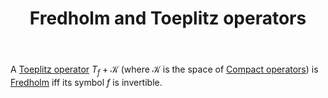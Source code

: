 :PROPERTIES:
:ID:       79fbb337-3c3d-4c18-805f-fcdbdb196f51
:END:
#+TITLE: Fredholm and Toeplitz operators
#+FILETAGS: Theorem

A [[id:803803c5-6813-4199-adfb-072e7cca5e33][Toeplitz operator]] $T_f + \mathcal{K}$ (where \mathcal{K} is the space
of [[id:073bfb3a-dd5a-4e05-a710-ebb0961a35fd][Compact operators]]) is [[id:150af45f-6b24-4494-b7d6-ed9a16b45f15][Fredholm]] iff its symbol $f$ is invertible.
